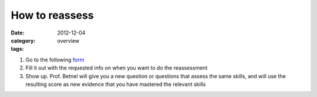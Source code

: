 How to reassess 
###############

:date: 2012-12-04
:category: overview
:tags:

1. Go to the following form_

2. Fill it out with the requested info on when you want to do the reassessment

3. Show up. Prof. Betnel will give you a new question or questions that assess the same skills, and will use the resulting score as new evidence that you have mastered the relevant skills

.. _form: https://docs.google.com/spreadsheet/embeddedform?formkey=dE56ZnlvYnFIZnJJNURweldsZWo2WXc6MQ 
 
